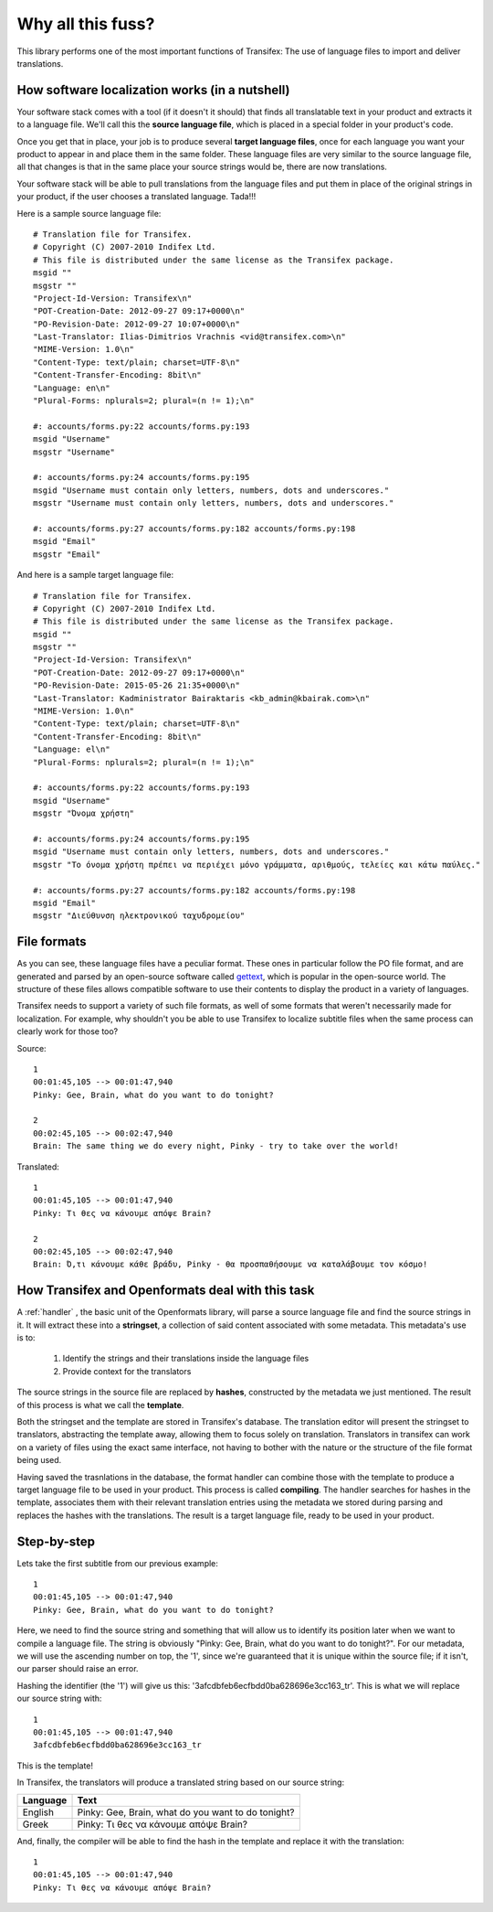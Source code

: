 .. _introduction:


Why all this fuss?
##################

This library performs one of the most important functions of Transifex: The use
of language files to import and deliver translations.

How software localization works (in a nutshell)
===============================================

Your software stack comes with a tool (if it doesn't it should) that finds all
translatable text in your product and extracts it to a language file. We'll
call this the **source language file**, which is placed in a special folder in
your product's code.

Once you get that in place, your job is to produce several **target language
files**, once for each language you want your product to appear in and place
them in the same folder. These language files are very similar to the source
language file, all that changes is that in the same place your source strings
would be, there are now translations.

Your software stack will be able to pull translations from the language files
and put them in place of the original strings in your product, if the user
chooses a translated language. Tada!!!

Here is a sample source language file::

    # Translation file for Transifex.
    # Copyright (C) 2007-2010 Indifex Ltd.
    # This file is distributed under the same license as the Transifex package.
    msgid ""
    msgstr ""
    "Project-Id-Version: Transifex\n"
    "POT-Creation-Date: 2012-09-27 09:17+0000\n"
    "PO-Revision-Date: 2012-09-27 10:07+0000\n"
    "Last-Translator: Ilias-Dimitrios Vrachnis <vid@transifex.com>\n"
    "MIME-Version: 1.0\n"
    "Content-Type: text/plain; charset=UTF-8\n"
    "Content-Transfer-Encoding: 8bit\n"
    "Language: en\n"
    "Plural-Forms: nplurals=2; plural=(n != 1);\n"

    #: accounts/forms.py:22 accounts/forms.py:193
    msgid "Username"
    msgstr "Username"

    #: accounts/forms.py:24 accounts/forms.py:195
    msgid "Username must contain only letters, numbers, dots and underscores."
    msgstr "Username must contain only letters, numbers, dots and underscores."

    #: accounts/forms.py:27 accounts/forms.py:182 accounts/forms.py:198
    msgid "Email"
    msgstr "Email"

And here is a sample target language file::

    # Translation file for Transifex.
    # Copyright (C) 2007-2010 Indifex Ltd.
    # This file is distributed under the same license as the Transifex package.
    msgid ""
    msgstr ""
    "Project-Id-Version: Transifex\n"
    "POT-Creation-Date: 2012-09-27 09:17+0000\n"
    "PO-Revision-Date: 2015-05-26 21:35+0000\n"
    "Last-Translator: Kadministrator Bairaktaris <kb_admin@kbairak.com>\n"
    "MIME-Version: 1.0\n"
    "Content-Type: text/plain; charset=UTF-8\n"
    "Content-Transfer-Encoding: 8bit\n"
    "Language: el\n"
    "Plural-Forms: nplurals=2; plural=(n != 1);\n"

    #: accounts/forms.py:22 accounts/forms.py:193
    msgid "Username"
    msgstr "Όνομα χρήστη"

    #: accounts/forms.py:24 accounts/forms.py:195
    msgid "Username must contain only letters, numbers, dots and underscores."
    msgstr "Το όνομα χρήστη πρέπει να περιέχει μόνο γράμματα, αριθμούς, τελείες και κάτω παύλες."

    #: accounts/forms.py:27 accounts/forms.py:182 accounts/forms.py:198
    msgid "Email"
    msgstr "Διεύθυνση ηλεκτρονικού ταχυδρομείου"


File formats
============

As you can see, these language files have a peculiar format. These ones in
particular follow the PO file format, and are generated and parsed by an
open-source software called `gettext`_, which is popular in the open-source world.
The structure of these files allows compatible software to use their contents
to display the product in a variety of languages.

Transifex needs to support a variety of such file formats, as well of some
formats that weren't necessarily made for localization. For example, why
shouldn't you be able to use Transifex to localize subtitle files when the same
process can clearly work for those too?

.. _gettext: http://en.wikipedia.org/wiki/Gettext

Source::

    1
    00:01:45,105 --> 00:01:47,940
    Pinky: Gee, Brain, what do you want to do tonight?

    2
    00:02:45,105 --> 00:02:47,940
    Brain: The same thing we do every night, Pinky - try to take over the world!

Translated::

    1
    00:01:45,105 --> 00:01:47,940
    Pinky: Τι θες να κάνουμε απόψε Brain?

    2
    00:02:45,105 --> 00:02:47,940
    Brain: Ό,τι κάνουμε κάθε βράδυ, Pinky - θα προσπαθήσουμε να καταλάβουμε τον κόσμο!


How Transifex and Openformats deal with this task
=================================================

A :ref:`handler` , the basic unit of the Openformats library, will parse a
source language file and find the source strings in it. It will extract these
into a **stringset**, a collection of said content associated with some
metadata. This metadata's use is to:

    #.  Identify the strings and their translations inside the language files
    #.  Provide context for the translators

The source strings in the source file are replaced by **hashes**, constructed
by the metadata we just mentioned. The result of this process is what we call
the **template**.

Both the stringset and the template are stored in Transifex's database. The
translation editor will present the stringset to translators, abstracting the
template away, allowing them to focus solely on translation. Translators in
transifex can work on a variety of files using the exact same interface, not
having to bother with the nature or the structure of the file format being
used.

Having saved the trasnlations in the database, the format handler can combine
those with the template to produce a target language file to be used in your
product. This process is called **compiling**. The handler searches for hashes
in the template, associates them with their relevant translation entries using
the metadata we stored during parsing and replaces the hashes with the
translations. The result is a target language file, ready to be used in your
product.


Step-by-step
============

Lets take the first subtitle from our previous example::

    1
    00:01:45,105 --> 00:01:47,940
    Pinky: Gee, Brain, what do you want to do tonight?

Here, we need to find the source string and something that will allow us to
identify its position later when we want to compile a language file. The string
is obviously "Pinky: Gee, Brain, what do you want to do tonight?". For our
metadata, we will use the ascending number on top, the '1', since we're
guaranteed that it is unique within the source file; if it isn't, our parser
should raise an error.

Hashing the identifier (the '1') will give us this:
'3afcdbfeb6ecfbdd0ba628696e3cc163_tr'. This is what we will replace our source
string with::

    1
    00:01:45,105 --> 00:01:47,940
    3afcdbfeb6ecfbdd0ba628696e3cc163_tr

This is the template!

In Transifex, the translators will produce a translated string based on our
source string:


.. table::

=========== =====================================================
 Language    Text
=========== =====================================================
  English    Pinky: Gee, Brain, what do you want to do tonight?
  Greek      Pinky: Τι θες να κάνουμε απόψε Brain?
=========== =====================================================

And, finally, the compiler will be able to find the hash in the template and
replace it with the translation::

    1
    00:01:45,105 --> 00:01:47,940
    Pinky: Τι θες να κάνουμε απόψε Brain?

